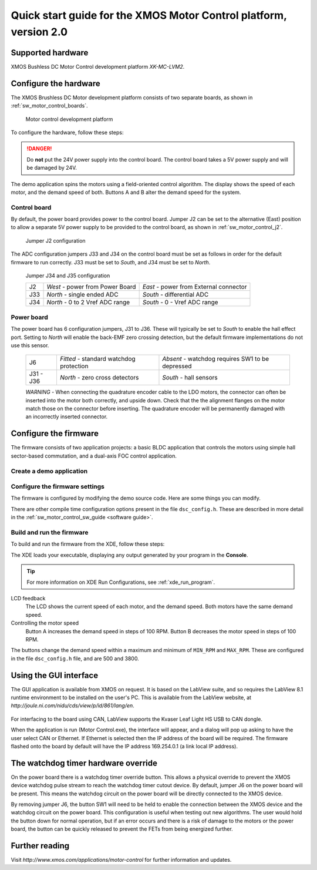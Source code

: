 ==================================================================
Quick start guide for the XMOS Motor Control platform, version 2.0
==================================================================

Supported hardware
------------------

XMOS Bushless DC Motor Control development platform *XK-MC-LVM2*.

Configure the hardware
----------------------

The XMOS Brushless DC Motor development platform consists of two separate boards, as shown in
:ref:`sw_motor_control_boards`.

.. sw_motor_control_boards:

.. figure:: boards.*

   Motor control development platform

To configure the hardware, follow these steps:

.. steps::

  #. Connect the power board to the control board with the 50-way ribbon cable.

  #. Connect the first motor to the MOTOR1 connector on the power board, and the second motor to
     the MOTOR2 connector.
        
  #. Connect the quadrature encoder connections from each motor to the power board.  

  #. Connect the XMOS XTAG-2 debug adaptor to the 20 pin XSYS header, and use a USB cable to connect the adapter to your PC.

  #. Connect a 24V power supply to the power section of the BLDC board.
   
.. danger::
   
   Do **not** put the 24V power supply into the control board. The control board takes a 5V power
   supply and will be damaged by 24V. 
      
The demo application spins the motors using a field-oriented control algorithm.  The display shows
the speed of each motor, and the demand speed of both.  Buttons A and B alter the demand speed for the system.

Control board
~~~~~~~~~~~~~

By default, the power board provides power to the control board. Jumper J2 can be set to the alternative (East)
position to allow a separate 5V power supply to be provided to the control board, as shown in :ref:`sw_motor_control_j2`.

.. sw_motor_control_j2:

.. figure:: jumper-2.*

   Jumper J2 configuration
		
The ADC configuration jumpers J33 and J34 on the control board must be set as follows in order
for the default firmware to run correctly.  J33 must be set to *South*, and J34 must be set to *North*. 

.. figure:: jumper-b.*

   Jumper J34 and J35 configuration


   .. image:: control.png
      :width: 100%

   +--------+---------------------------------+----------------------------------------+
   | J2     | *West* - power from Power Board | *East* - power from External connector |
   +--------+---------------------------------+----------------------------------------+
   | J33    | *North* - single ended ADC      | *South* - differential ADC             |
   +--------+---------------------------------+----------------------------------------+
   | J34    | *North* - 0 to 2 Vref ADC range | *South* - 0 - Vref ADC range           |
   +--------+---------------------------------+----------------------------------------+
   
   .. image:: jumper-b.pdf

Power board
~~~~~~~~~~~

The power board has 6 configuration jumpers, J31 to J36.  These will typically be set to *South*
to enable the hall effect port. Setting to *North* will enable the back-EMF zero crossing detection, but the
default firmware implementations do not use this sensor.

   .. image:: power.png
      :width: 100%

   +-----------+-----------------------------------------+--------------------------------------------------+
   | J6        | *Fitted* - standard watchdog protection | *Absent* - watchdog requires SW1 to be depressed |
   +-----------+-----------------------------------------+--------------------------------------------------+
   | J31 - J36 | *North* - zero cross detectors          | *South* - hall sensors                           |
   +-----------+-----------------------------------------+--------------------------------------------------+

   *WARNING* - When connecting the quadrature encoder cable to the LDO motors, the connector can often
   be inserted into the motor both correctly, and upside down.  Check that the the alignment flanges on
   the motor match those on the connector before inserting.  The quadrature encoder will be permanently
   damaged with an incorrectly inserted connector.

   .. image:: quadrature.pdf


Configure the firmware
----------------------

The firmware consists of two application projects: a basic BLDC application that controls the motors using
simple hall sector-based commutation, and a dual-axis FOC control application.

.. only:: xde-outside

  The firmware is configured and loaded onto XMOS hardware using the XMOS Development Tools. See the
  :ref:`Installation instructions <install>` for more information.

Create a demo application
~~~~~~~~~~~~~~~~~~~~~~~~~

.. only:: xde-html

  .. cssclass:: xde-inside

    The firmware is provided as source code, which can be imported from the Developer Column directly into your workspace.
  
    .. raw:: html
 
       <ul class="iconmenu">
         <li class="xde-import"><a href="http://www.xmos.com/automate?automate=ImportComponent&partnum=XM-000011-SW">Click here to create a new project for the motor control firmware.</a></li>
       </ul>

    .. tip::
  
      The XDE creates a new project for the demo and imports all of the associated projects. The original source files are available
      in the directories ``app_basic_bldc`` and ``app_dsc_demo``.

.. cssclass:: xde-outside

  The firmware is provided as source code, which can be downloaded from the XMOS website. The source code
  be imported into the XDE or built on the command-line.
  
  To use the XDE, follow these steps:
  
  .. steps::
  
    #. Choose :menuitem:`File,Import`.
    #. Double-click on the **General** option, select **Existing Projects
       into Workspace** and click **Next**.
    #. In the **Import** dialog box, click **Browse** (next to the **Select
       archive file** text box).
    #. Select the downloaded ZIP file and click **Open**.
    #. Click **Finish**.
	
	   The XDE imports a set of projects into your workspace.
	
	#. In the **Project Explorer**, click the folder ``sw_motor_control`` to expand it.
	#. Right-click on either the sub-folder ``app_basic_bldc`` or ``app_dsc_demo`` and select :menuitem:`Copy`.
	#. Right-click an empty area of the workspace and select :menuitem:`Paste`.
	#. In the dialog that appears, enter a name for the application and click **OK**.

  To use the command-line tools, follow these steps:
  
  .. steps::
  
    #. Unzip the firmware package file.
	   
    # Change to either directory ``sw_motor_control`` and copy either the directory ``app_basic_bldc`` or ``app_dsc_demo`` 
	  to a new directory.
  
      You can modify the source files in this directory without changing the original files.
    
	
Configure the firmware settings
~~~~~~~~~~~~~~~~~~~~~~~~~~~~~~~

The firmware is configured by modifying the demo source code. Here are some things you can modify.

.. actions::

   :Select between Ethernet or CAN control:

     By default the software is controlled by the buttons around the LCD and the Ethernet interface.
     To use CAN instead, open the source file ``src/dsc_config.h``, enable the macro
     `USE_CAN`` and disable the macro ``USE_ETH``.

   :Change the TCP/IP address:

     By default the Ethernet and TCP/IP interface has a statically allocated IP address of 169.254.0.1 (a link local IP address),
     and a net mask of 255.255.0.0.  To change these values, open the file ``src/main.xc`` and search for the function
     ``init_tcp_server`` which contains these values.

There are other compile time configuration options present in the file ``dsc_config.h``. These are described in more detail
in the :ref:`sw_motor_control_sw_guide <software guide>`.

Build and run the firmware
~~~~~~~~~~~~~~~~~~~~~~~~~~
	
To build and run the firmware from the XDE, follow these steps:

.. steps::

  #. Select your project in the **Project Explorer** and click **Build** |-| |button build| |-|.
  
     The XDE builds the firmware, displaying progress in the **Console**. On completion, it 
     adds the compiled binary file to the **bin** sub-folder.

     .. |button build| image:: images/button-build.*
        :iconmargin:

  #. Choose :menuitem:`Run,Run Configurations`.

  #. In the left panel, double-click **XCore Application**.

     The XDE creates a new configuration and displays the default
     settings in the right panel.

  #. In **Name**, enter a name such as ``Demo App``.

  #. The XDE tries to identify the target project and executable for you.
     To select one yourself, click **Browse** to the right of the
     **Project** text box and select your project in the **Project
     Selection** dialog box. Then click **Search Project** and select the
     executable file in the **Program Selection** dialog box.

  #. Check the **hardware** option and select the **L2 Motor Control Board**
     from the **Hardware** list.

  #. Click **Run**.

The XDE loads your executable, displaying any output generated by your
program in the **Console**.  
  
.. tip::
    
  For more information on XDE Run Configurations, see :ref:`xde_run_program`.
   
.. cssclass:: xde-outside

  To build and run the firmware using the command-line tools, follow these steps:

  .. steps:: 

    #. Change to the application directory and enter the following command:
  
       :command:``xmake all``

       This command builds the software and produces an executable file ``bin/Release/app_dsc_demo.xe``.
 
    #. Enter the following command:
  
       :command:`xrun bin/Release/app_dsc_demo.xe`


LCD feedback
  The LCD shows the current speed of each motor, and the demand speed.  Both motors have the same demand speed.

Controlling the motor speed
  Button A increases the demand speed in steps of 100 RPM.  Button B decreases the motor speed in steps of 100 RPM.

The buttons change the demand speed within a maximum and minimum of ``MIN_RPM`` and ``MAX_RPM``.  These are configured
in the file ``dsc_config.h`` file, and are 500 and 3800.


Using the GUI interface
-----------------------

The GUI application is available from XMOS on request. It is based on the LabView suite, and so requires the LabView
8.1 runtime environment to be installed on the user's PC.  This is available from the LabView website, at 
*http://joule.ni.com/nidu/cds/view/p/id/861/lang/en*.

  .. image:: gui.png
     :width: 100%


For interfacing to the board using CAN, LabView supports the Kvaser Leaf Light HS USB to CAN dongle.

When the application is run (Motor Control.exe), the interface will appear, and a dialog will pop up asking to have
the user select CAN or Ethernet.  If Ethernet is selected then the IP address of the board will be required. The
firmware flashed onto the board by default will have the IP address 169.254.0.1 (a link local IP address).

The watchdog timer hardware override
------------------------------------

On the power board there is a watchdog timer override button.  This allows a physical override to prevent the XMOS
device watchdog pulse stream to reach the watchdog timer cutout device.  By default, jumper J6 on the power board will
be present.  This means the watchdog circuit on the power board will be directly connected to the XMOS device.

By removing jumper J6, the button SW1 will need to be held to enable the connection between the XMOS device and the
watchdog circuit on the power board.  This configuration is useful when testing out new algorithms.  The user would
hold the button down for normal operation, but if an error occurs and there is a risk of damage to the motors or
the power board, the button can be quickly released to prevent the FETs from being energized further.


Further reading
---------------

Visit *http://www.xmos.com/applications/motor-control* for further information and updates.




